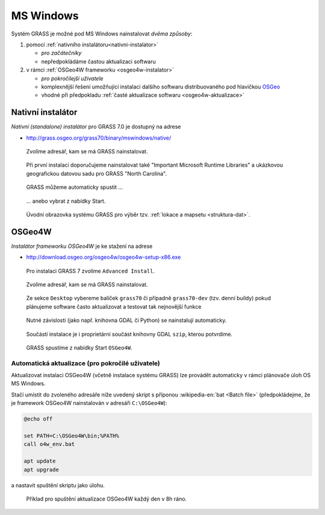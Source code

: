 MS Windows
----------

Systém GRASS je možné pod MS Windows nainstalovat *dvěma způsoby*:

#. pomocí :ref:`nativního instalátoru<nativni-instalator>`

   * *pro začátečníky*
   * nepředpokládáme častou aktualizaci softwaru

#. v rámci :ref:`OSGeo4W frameworku <osgeo4w-instalator>`

   * *pro pokročilejší uživatele*
   * komplexnější řešení umožňující instalaci dalšího softwaru distribuovaného pod hlavičkou `OSGeo <http://www.osgeo.org/>`_
   * vhodné při předpokladu :ref:`časté aktualizace softwaru <osgeo4w-aktualizace>` 

.. _nativni-instalator:

Nativní instalátor
==================

*Nativní (standalone) instalátor* pro GRASS 7.0 je dostupný na adrese

* http://grass.osgeo.org/grass70/binary/mswindows/native/

.. noteadvanced:: 

   V případě nutnosti aktuálnější verze či testování
   nových vlastností je možné využít denní snapshoty
   instalátoru dostupných na adrese
   http://wingrass.fsv.cvut.cz/grass70.

.. figure:: images/wingrass-0.png

.. figure:: images/wingrass-1.png

.. figure:: images/wingrass-2.png

	    Zvolíme adresář, kam se má GRASS nainstalovat.

.. _nativni-instalator-data:

.. figure:: images/wingrass-3.png

	    Při první instalaci doporučujeme nainstalovat také
	    "Important Microsoft Runtime Libraries" a ukázkovou
	    geografickou datovou sadu pro GRASS "North Carolina".

.. figure:: images/wingrass-4.png

.. figure:: images/wingrass-5.png

.. figure:: images/wingrass-6.png

.. figure:: images/wingrass-7.png

	    GRASS můžeme automaticky spustit ...

.. figure:: images/wingrass-8.png

            ... anebo vybrat z nabídky Start.

.. figure:: images/wingrass-9.png

	    Úvodní obrazovka systému GRASS pro výběr tzv. :ref:`lokace
	    a mapsetu <struktura-dat>`.

.. _osgeo4w-instalator:

OSGeo4W
=======

*Instalátor frameworku OSGeo4W* je ke stažení na adrese

* http://download.osgeo.org/osgeo4w/osgeo4w-setup-x86.exe

.. figure:: images/osgeo4w-0.png

	    Pro instalaci GRASS 7 zvolíme ``Advanced Install``.

.. figure:: images/osgeo4w-1.png

.. figure:: images/osgeo4w-2.png

	    Zvolíme adresář, kam se má GRASS nainstalovat.

.. figure:: images/osgeo4w-3.png

.. figure:: images/osgeo4w-4.png

.. figure:: images/osgeo4w-5.png

.. figure:: images/osgeo4w-6.png

	    Ze sekce ``Desktop`` vybereme balíček ``grass70`` či
	    případně ``grass70-dev`` (tzv. denní buildy) pokud
	    plánujeme software často aktualizovat a testovat tak
	    nejnovější funkce

.. figure:: images/osgeo4w-7.png

	    Nutné závislosti (jako např. knihovna GDAL či Python) se
	    nainstalují automaticky.

.. figure:: images/osgeo4w-8.png

	    Součástí instalace je i proprietární součást knihovny GDAL
	    ``szip``, kterou potvrdíme.

.. figure:: images/osgeo4w-9.png

.. figure:: images/osgeo4w-10.png

.. figure:: images/osgeo4w-11.png

	    GRASS spustíme z nabídky Start ``OSGeo4W``.

.. noteadvanced::

   V rámci OSGeo4W frameworku je možné nainstalovat i *denní
   snapshoty* systému GRASS. To se hodí v případě, že potřebujete
   otestovat např. novou funkcionalitu, která není součástí stabilní
   verze.

   .. figure:: images/osgeo4w-12.png

	       Ze sekce ``Desktop`` vybereme balíček ``grass70-dev``
	       (denní snapshoty verze GRASS 7.0) nebo ``grass71-dev``
	       (denní snapshoty verze GRASS 7.1).

..  _osgeo4w-aktualizace:

Automatická aktualizace (pro pokročilé uživatele)
^^^^^^^^^^^^^^^^^^^^^^^^^^^^^^^^^^^^^^^^^^^^^^^^^
Aktualizovat instalaci OSGeo4W (včetně instalace systému GRASS) lze provádět automaticky v rámci plánovače úloh OS MS Windows.

Stačí umístit do zvoleného adresáře níže uvedený skript s příponou
:wikipedia-en:`bat <Batch file>` (předpokládejme, že je framework
OSGeo4W nainstalován v adresáři ``C:\OSGeo4W``):

.. code-block:: bat

                @echo off

                set PATH=C:\OSGeo4W\bin;%PATH%
                call o4w_env.bat

                apt update
                apt upgrade

a nastavit spuštění skriptu jako úlohu.

.. figure:: images/osgeo4w-cronjob-0.png

.. figure:: images/osgeo4w-cronjob-1.png

	    Příklad pro spuštění aktualizace OSGeo4W každý den v 8h ráno.

.. figure:: images/osgeo4w-cronjob-2.png
